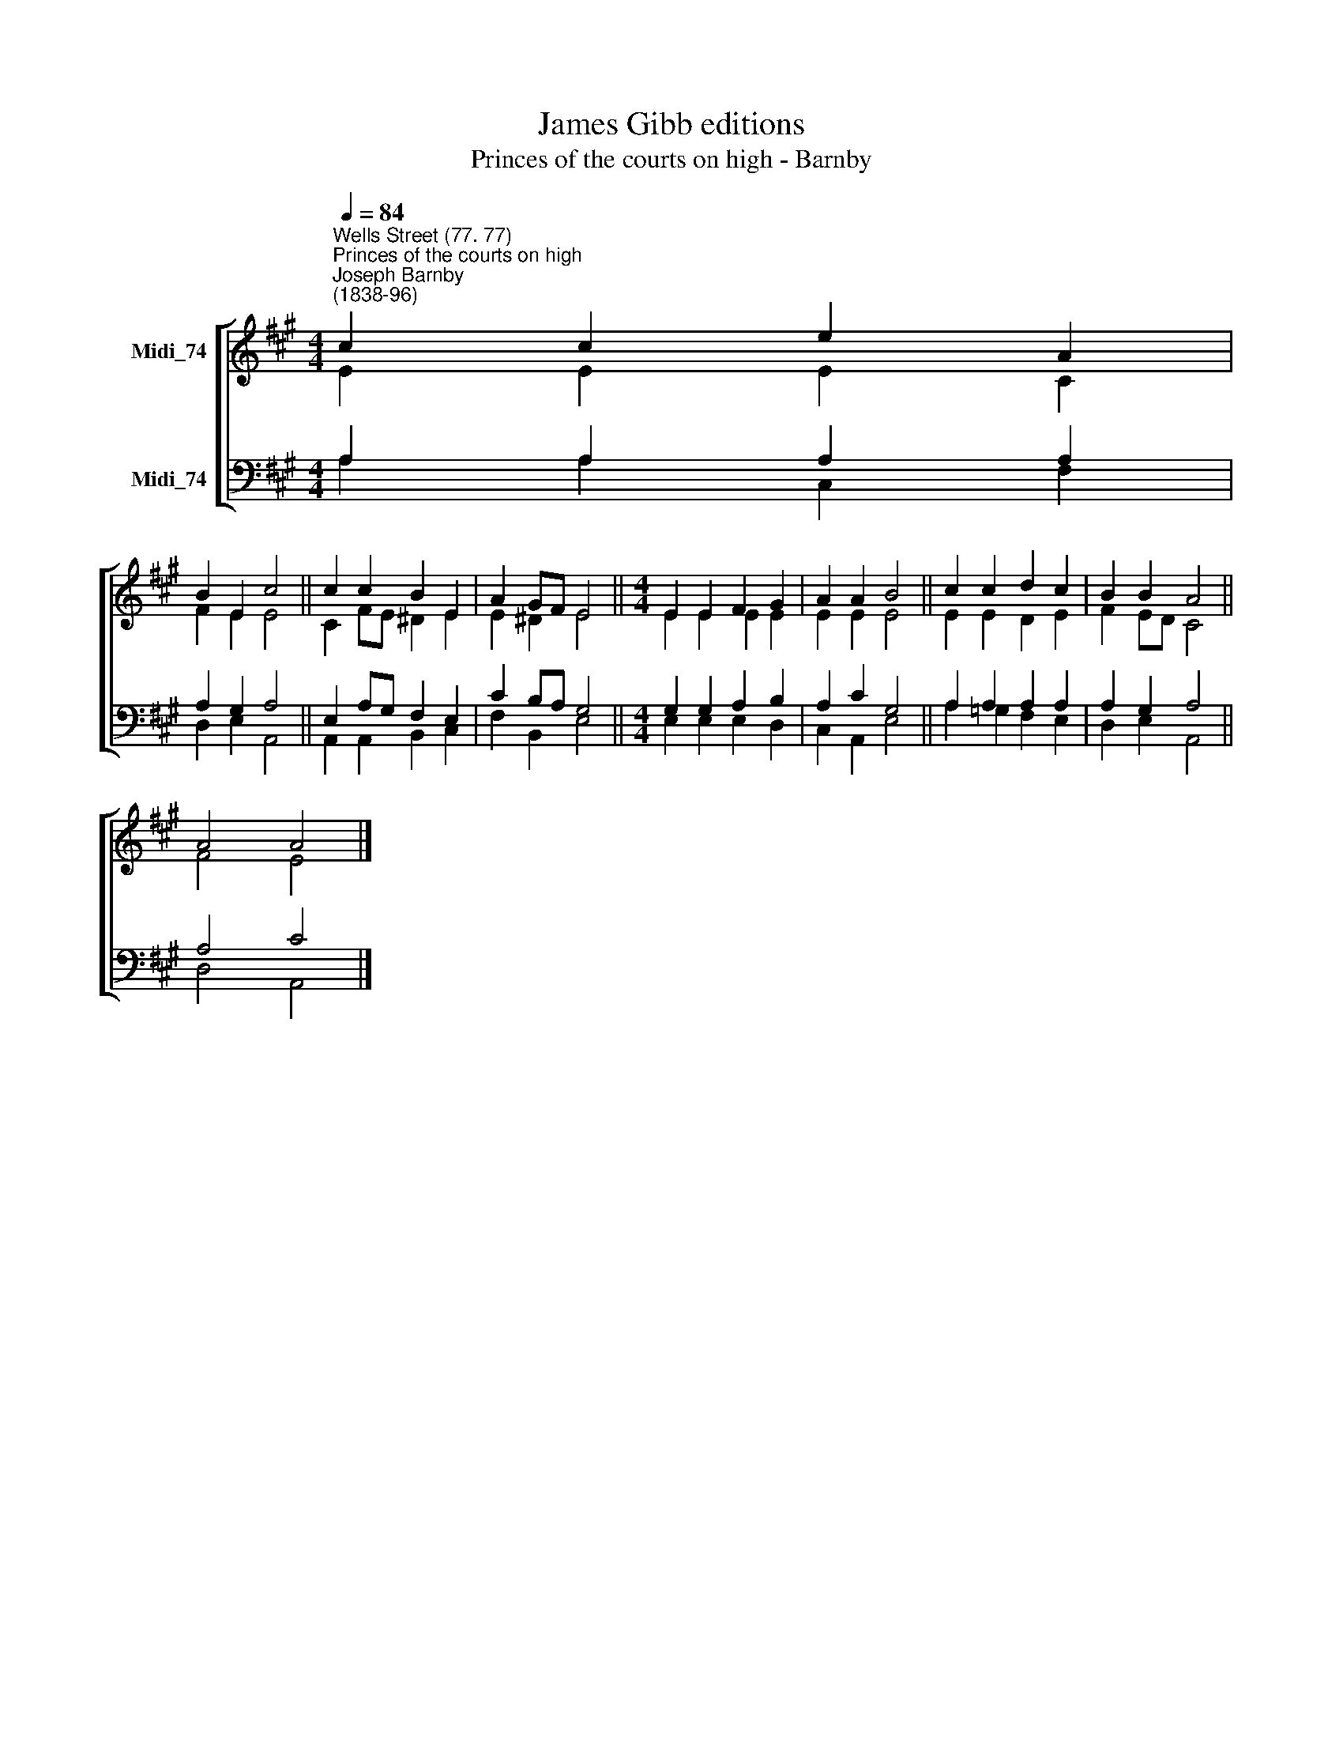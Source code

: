 X:1
T:James Gibb editions
T:Princes of the courts on high - Barnby
%%score [ ( 1 2 ) ( 3 4 ) ]
L:1/8
Q:1/4=84
M:4/4
K:A
V:1 treble nm="Midi_74"
V:2 treble 
V:3 bass nm="Midi_74"
V:4 bass 
V:1
"^Wells Street (77. 77)""^Princes of the courts on high""^Joseph Barnby\n(1838-96)" c2 c2 e2 A2 | %1
 B2 E2 c4 || c2 c2 B2 E2 | A2 GF E4 ||[M:4/4] E2 E2 F2 G2 | A2 A2 B4 || c2 c2 d2 c2 | B2 B2 A4 || %8
 A4 A4 |] %9
V:2
 E2 E2 E2 C2 | F2 E2 E4 || C2 FE ^D2 E2 | E2 ^D2 E4 ||[M:4/4] E2 E2 E2 E2 | E2 E2 E4 || %6
 E2 E2 D2 E2 | F2 ED C4 || F4 E4 |] %9
V:3
 A,2 A,2 A,2 A,2 | A,2 G,2 A,4 || E,2 A,G, F,2 E,2 | C2 B,A, G,4 ||[M:4/4] G,2 G,2 A,2 B,2 | %5
 A,2 C2 G,4 || A,2 A,2 A,2 A,2 | A,2 G,2 A,4 || A,4 C4 |] %9
V:4
 A,2 A,2 C,2 F,2 | D,2 E,2 A,,4 || A,,2 A,,2 B,,2 C,2 | F,2 B,,2 E,4 ||[M:4/4] E,2 E,2 E,2 D,2 | %5
 C,2 A,,2 E,4 || A,2 =G,2 F,2 E,2 | D,2- E,2 A,,4 || D,4 A,,4 |] %9

